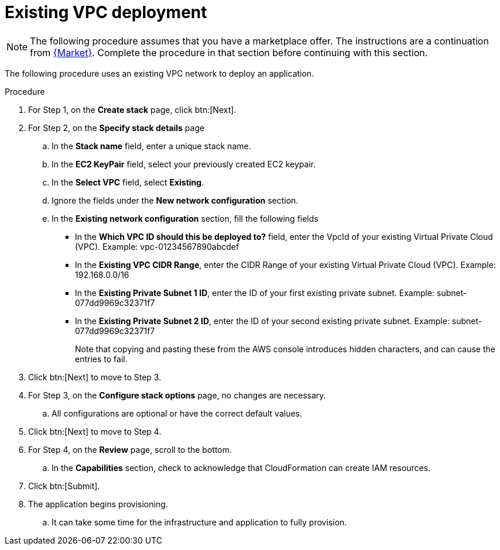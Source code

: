 [id="proc-aws-deploy-existing-vpc"]

= Existing VPC deployment

[NOTE]
====
The following procedure assumes that you have a marketplace offer. 
The instructions are a continuation from xref:proc-aws-marketplace[{Market}].
Complete the procedure in that section before continuing with this section.
====

The following procedure uses an existing VPC network to deploy an application.

.Procedure
. For Step 1, on the *Create stack* page, click btn:[Next].
. For Step 2, on the *Specify stack details* page
.. In the *Stack name* field, enter a unique stack name.
.. In the *EC2 KeyPair* field, select your previously created EC2 keypair.
.. In the *Select VPC* field, select *Existing*.
.. Ignore the fields under the *New network configuration* section.
.. In the *Existing network configuration* section, fill the following fields
** In the *Which VPC ID should this be deployed to?* field, enter the VpcId of your existing Virtual Private Cloud (VPC). Example: vpc-01234567890abcdef
** In the *Existing VPC CIDR Range*, enter the CIDR Range of your existing Virtual Private Cloud (VPC). Example: 192.168.0.0/16
** In the *Existing Private Subnet 1 ID*, enter the ID of your first existing private subnet. Example: subnet-077dd9969c32371f7
** In the *Existing Private Subnet 2 ID*, enter the ID of your second existing private subnet. Example: subnet-077dd9969c32371f7
+
Note that copying and pasting these from the AWS console introduces hidden characters, and can cause the entries to fail.
+
. Click btn:[Next] to move to Step 3.
. For Step 3, on the *Configure stack options* page, no changes are necessary.
.. All configurations are optional or have the correct default values.
. Click btn:[Next] to move to Step 4.
. For Step 4, on the *Review* page, scroll to the bottom. 
.. In the *Capabilities* section, check to acknowledge that CloudFormation can create IAM resources.
. Click btn:[Submit].
. The application begins provisioning.
.. It can take some time for the infrastructure and application to fully provision.
